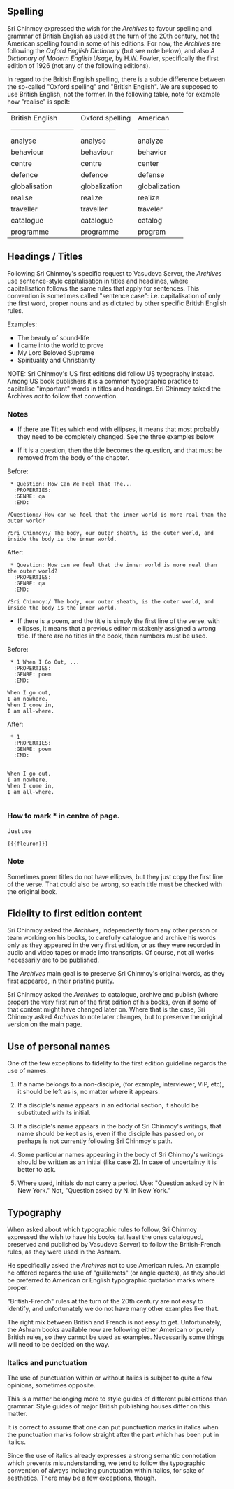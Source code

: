 ** Spelling

Sri Chinmoy expressed the wish for the /Archives/ to favour spelling and grammar of British English as used at the turn of the 20th century, not the American spelling found in some of his editions. For now, the /Archives/ are following the /Oxford English Dictionary/ (but see note below), and also /A Dictionary of Modern English Usage/, by H.W. Fowler, specifically the first edition of 1926 (not any of the following editions).

In regard to the British English spelling, there is a subtle difference between the so-called "Oxford spelling" and "British English". We are supposed to use British English, not the former. In the following table, note for example how "realise" is spelt:



| British English             | Oxford spelling | American      |
| --------------------------- | --------------- | ------------- |
| analyse                     | analyse         | analyze       |
| behaviour                   | behaviour       | behavior      |
| centre                      | centre          | center        |
| defence                     | defence         | defense       |
| globalisation               | globalization   | globalization |
| realise                     | realize         | realize       |
| traveller                   | traveller       | traveler      |
| catalogue                   | catalogue       | catalog       |
| programme                   | programme       | program       |



** Headings / Titles

Following Sri Chinmoy's specific request to Vasudeva Server, the /Archives/ use sentence-style capitalisation in titles and headlines, where capitalisation follows the same rules that apply for sentences. This convention is sometimes called "sentence case": i.e. capitalisation of only the first word, proper nouns and as dictated by other specific British English rules.

Examples:

- The beauty of sound-life
- I came into the world to prove
- My Lord Beloved Supreme
- Spirituality and Christianity


NOTE: Sri Chinmoy's US first editions did follow US typography instead. Among US book publishers it is a common typographic practice to capitalise "important" words in titles and headings. Sri Chinmoy asked the Archives /not/ to follow that convention.

*** Notes

- If there are Titles which end with ellipses, it means that most probably they need to be completely changed. See the three examples below.

- If it is a question, then the title becomes the question, and that must be removed from the body of the chapter.

Before:

#+BEGIN_EXAMPLE
 * Question: How Can We Feel That The...
  :PROPERTIES:
  :GENRE: qa
  :END:

/Question:/ How can we feel that the inner world is more real than the outer world?

/Sri Chinmoy:/ The body, our outer sheath, is the outer world, and inside the body is the inner world.
#+END_EXAMPLE

After:

#+BEGIN_EXAMPLE
 * Question: How can we feel that the inner world is more real than the outer world?
  :PROPERTIES:
  :GENRE: qa
  :END:

/Sri Chinmoy:/ The body, our outer sheath, is the outer world, and inside the body is the inner world.
#+END_EXAMPLE


- If there is a poem, and the title is simply the first line of the verse, with ellipses, it means that a previous editor mistakenly assigned a wrong title. If there are no titles in the book, then numbers must be used.

Before:

#+BEGIN_EXAMPLE
 * 1 When I Go Out, ...
  :PROPERTIES:
  :GENRE: poem
  :END:

When I go out,
I am nowhere.
When I come in,
I am all-where.
#+END_EXAMPLE

After:

#+BEGIN_EXAMPLE
 * 1
  :PROPERTIES:
  :GENRE: poem
  :END:


When I go out,
I am nowhere.
When I come in,
I am all-where.

#+END_EXAMPLE


*** How to mark *** in centre of page.

Just use

={{{fleuron}}}=


*** Note

Sometimes poem titles do not have ellipses, but they just copy the first line of the verse. That could also be wrong, so each title must be checked with the original book.



** Fidelity to first edition content

Sri Chinmoy asked the /Archives/, independently from any other person or team working on his books, to carefully catalogue and archive his words only as they appeared in the very first edition, or as they were recorded in audio and video tapes or made into transcripts. Of course, not all works necessarily are to be published.

The /Archives/ main goal is to preserve Sri Chinmoy's original words, as they first appeared, in their pristine purity.

Sri Chinmoy asked the /Archives/ to catalogue, archive and publish (where proper) the very first run of the first edition of his books, even if some of that content might have changed later on. Where that is the case, Sri Chinmoy asked /Archives/ to note later changes, but to preserve the original version on the main page.


** Use of personal names

One of the few exceptions to fidelity to the first edition guideline regards the use of names.

1. If a name belongs to a non-disciple, (for example, interviewer, VIP, etc), it should be left as is, no matter where it appears.

2. If a disciple's name appears in an editorial section, it should be substituted with its initial.

3. If a disciple's name appears in the body of Sri Chinmoy's writings, that name should be kept as is, even if the disciple has passed on, or perhaps is not currently following Sri Chinmoy's path.

4. Some particular names appearing in the body of Sri Chinmoy's writings should be written as an initial (like case 2). In case of uncertainty it is better to ask.

5. Where used, initials do not carry a period. Use: "Question asked by N in New York." Not, "Question asked by N. in New York."



** Typography

When asked about which typographic rules to follow, Sri Chinmoy expressed the wish to have his books (at least the ones catalogued, preserved and published by Vasudeva Server) to follow the British-French rules, as they were used in the Ashram.

He specifically asked the /Archives/ not to use American rules. An example he offered regards the use of "guillemets" (or angle quotes), as they should be preferred to American or English typographic quotation marks where proper.

"British-French" rules at the turn of the 20th century are not easy to identify, and unfortunately we do not have many other examples like that. 

The right mix between British and French is not easy to get. Unfortunately, the Ashram books available now are following either American or purely British rules, so they cannot be used as examples. Necessarily some things will need to be decided on the way.



  
*** Italics and punctuation

The use of punctuation within or without italics is subject to quite a few opinions, sometimes opposite.

This is a matter belonging more to style guides of different publications than grammar. Style guides of major British publishing houses differ on this matter.

It is correct to assume that one can put punctuation marks in italics when the punctuation marks follow straight after the part which has been put in italics.

Since the use of italics already expresses a strong semantic connotation which prevents misunderstanding, we tend to follow the typographic convention of always including punctuation within italics, for sake of aesthetics. There may be a few exceptions, though.

